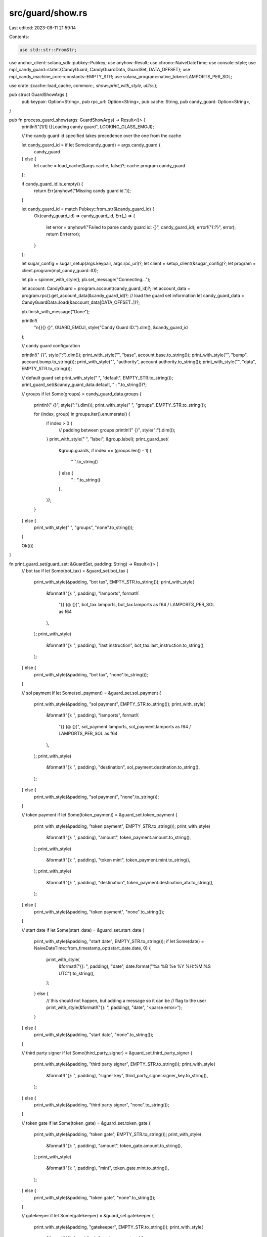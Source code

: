 src/guard/show.rs
=================

Last edited: 2023-08-11 21:59:14

Contents:

.. code-block:: rs

    use std::str::FromStr;

use anchor_client::solana_sdk::pubkey::Pubkey;
use anyhow::Result;
use chrono::NaiveDateTime;
use console::style;
use mpl_candy_guard::state::{CandyGuard, CandyGuardData, GuardSet, DATA_OFFSET};
use mpl_candy_machine_core::constants::EMPTY_STR;
use solana_program::native_token::LAMPORTS_PER_SOL;

use crate::{cache::load_cache, common::*, show::print_with_style, utils::*};

pub struct GuardShowArgs {
    pub keypair: Option<String>,
    pub rpc_url: Option<String>,
    pub cache: String,
    pub candy_guard: Option<String>,
}

pub fn process_guard_show(args: GuardShowArgs) -> Result<()> {
    println!("[1/1] {}Loading candy guard", LOOKING_GLASS_EMOJI);

    // the candy guard id specified takes precedence over the one from the cache

    let candy_guard_id = if let Some(candy_guard) = args.candy_guard {
        candy_guard
    } else {
        let cache = load_cache(&args.cache, false)?;
        cache.program.candy_guard
    };

    if candy_guard_id.is_empty() {
        return Err(anyhow!("Missing candy guard id."));
    }

    let candy_guard_id = match Pubkey::from_str(&candy_guard_id) {
        Ok(candy_guard_id) => candy_guard_id,
        Err(_) => {
            let error = anyhow!("Failed to parse candy guard id: {}", candy_guard_id);
            error!("{:?}", error);
            return Err(error);
        }
    };

    let sugar_config = sugar_setup(args.keypair, args.rpc_url)?;
    let client = setup_client(&sugar_config)?;
    let program = client.program(mpl_candy_guard::ID);

    let pb = spinner_with_style();
    pb.set_message("Connecting...");

    let account: CandyGuard = program.account(candy_guard_id)?;
    let account_data = program.rpc().get_account_data(&candy_guard_id)?;
    // load the guard set information
    let candy_guard_data = CandyGuardData::load(&account_data[DATA_OFFSET..])?;

    pb.finish_with_message("Done");

    println!(
        "\n{}{} {}",
        GUARD_EMOJI,
        style("Candy Guard ID:").dim(),
        &candy_guard_id
    );

    // candy guard configuration

    println!(" {}", style(":").dim());
    print_with_style("", "base", account.base.to_string());
    print_with_style("", "bump", account.bump.to_string());
    print_with_style("", "authority", account.authority.to_string());
    print_with_style("", "data", EMPTY_STR.to_string());

    // default guard set
    print_with_style("    ", "default", EMPTY_STR.to_string());
    print_guard_set(&candy_guard_data.default, "    :   ".to_string())?;

    // groups
    if let Some(groups) = candy_guard_data.groups {
        println!("     {}", style(":").dim());
        print_with_style("    ", "groups", EMPTY_STR.to_string());

        for (index, group) in groups.iter().enumerate() {
            if index > 0 {
                // padding between groups
                println!("          {}", style(":").dim());
            }
            print_with_style("         ", "label", &group.label);
            print_guard_set(
                &group.guards,
                if index == (groups.len() - 1) {
                    "             ".to_string()
                } else {
                    "         :   ".to_string()
                },
            )?;
        }
    } else {
        print_with_style("    ", "groups", "none".to_string());
    }

    Ok(())
}

fn print_guard_set(guard_set: &GuardSet, padding: String) -> Result<()> {
    // bot tax
    if let Some(bot_tax) = &guard_set.bot_tax {
        print_with_style(&padding, "bot tax", EMPTY_STR.to_string());
        print_with_style(
            &format!("{}:   ", padding),
            "lamports",
            format!(
                "{} (◎ {})",
                bot_tax.lamports,
                bot_tax.lamports as f64 / LAMPORTS_PER_SOL as f64
            ),
        );
        print_with_style(
            &format!("{}:   ", padding),
            "last instruction",
            bot_tax.last_instruction.to_string(),
        );
    } else {
        print_with_style(&padding, "bot tax", "none".to_string());
    }

    // sol payment
    if let Some(sol_payment) = &guard_set.sol_payment {
        print_with_style(&padding, "sol payment", EMPTY_STR.to_string());
        print_with_style(
            &format!("{}:   ", padding),
            "lamports",
            format!(
                "{} (◎ {})",
                sol_payment.lamports,
                sol_payment.lamports as f64 / LAMPORTS_PER_SOL as f64
            ),
        );
        print_with_style(
            &format!("{}:   ", padding),
            "destination",
            sol_payment.destination.to_string(),
        );
    } else {
        print_with_style(&padding, "sol payment", "none".to_string());
    }

    // token payment
    if let Some(token_payment) = &guard_set.token_payment {
        print_with_style(&padding, "token payment", EMPTY_STR.to_string());
        print_with_style(
            &format!("{}:   ", padding),
            "amount",
            token_payment.amount.to_string(),
        );
        print_with_style(
            &format!("{}:   ", padding),
            "token mint",
            token_payment.mint.to_string(),
        );
        print_with_style(
            &format!("{}:   ", padding),
            "destination",
            token_payment.destination_ata.to_string(),
        );
    } else {
        print_with_style(&padding, "token payment", "none".to_string());
    }

    // start date
    if let Some(start_date) = &guard_set.start_date {
        print_with_style(&padding, "start date", EMPTY_STR.to_string());
        if let Some(date) = NaiveDateTime::from_timestamp_opt(start_date.date, 0) {
            print_with_style(
                &format!("{}:   ", padding),
                "date",
                date.format("%a %B %e %Y %H:%M:%S UTC").to_string(),
            );
        } else {
            // this should not happen, but adding a message so it can be
            // flag to the user
            print_with_style(&format!("{}:   ", padding), "date", "<parse error>");
        }
    } else {
        print_with_style(&padding, "start date", "none".to_string());
    }

    // third party signer
    if let Some(third_party_signer) = &guard_set.third_party_signer {
        print_with_style(&padding, "third party signer", EMPTY_STR.to_string());
        print_with_style(
            &format!("{}:   ", padding),
            "signer key",
            third_party_signer.signer_key.to_string(),
        );
    } else {
        print_with_style(&padding, "third party signer", "none".to_string());
    }

    // token gate
    if let Some(token_gate) = &guard_set.token_gate {
        print_with_style(&padding, "token gate", EMPTY_STR.to_string());
        print_with_style(
            &format!("{}:   ", padding),
            "amount",
            token_gate.amount.to_string(),
        );
        print_with_style(
            &format!("{}:   ", padding),
            "mint",
            token_gate.mint.to_string(),
        );
    } else {
        print_with_style(&padding, "token gate", "none".to_string());
    }

    // gatekeeper
    if let Some(gatekeeper) = &guard_set.gatekeeper {
        print_with_style(&padding, "gatekeeper", EMPTY_STR.to_string());
        print_with_style(
            &format!("{}:   ", padding),
            "gatekeeper network",
            gatekeeper.gatekeeper_network.to_string(),
        );
        print_with_style(
            &format!("{}:   ", padding),
            "expire_on_use",
            gatekeeper.expire_on_use.to_string(),
        );
    } else {
        print_with_style(&padding, "gatekeeper", "none".to_string());
    }

    // end date
    if let Some(end_date) = &guard_set.end_date {
        print_with_style(&padding, "end date", EMPTY_STR.to_string());
        if let Some(date) = NaiveDateTime::from_timestamp_opt(end_date.date, 0) {
            print_with_style(
                &format!("{}:   ", padding),
                "date",
                date.format("%a %B %e %Y %H:%M:%S UTC").to_string(),
            );
        } else {
            // this should not happen, but adding a message so it can be
            // flag to the user
            print_with_style(&format!("{}:   ", padding), "date", "<parse error>");
        }
    } else {
        print_with_style(&padding, "end date", "none".to_string());
    }

    // allow list
    if let Some(allow_list) = &guard_set.allow_list {
        print_with_style(&padding, "allow list", EMPTY_STR.to_string());
        print_with_style(
            &format!("{}:   ", padding),
            "merkle root",
            hex::encode(allow_list.merkle_root),
        );
    } else {
        print_with_style(&padding, "allow list", "none".to_string());
    }

    // mint limit
    if let Some(mint_limit) = &guard_set.mint_limit {
        print_with_style(&padding, "mint limit", EMPTY_STR.to_string());
        print_with_style(&format!("{}:   ", padding), "id", mint_limit.id.to_string());
        print_with_style(
            &format!("{}:   ", padding),
            "amount",
            mint_limit.limit.to_string(),
        );
    } else {
        print_with_style(&padding, "mint limit", "none".to_string());
    }

    // nft payment
    if let Some(nft_payment) = &guard_set.nft_payment {
        print_with_style(&padding, "nft payment", EMPTY_STR.to_string());
        print_with_style(
            &format!("{}:   ", padding),
            "required collection",
            nft_payment.required_collection.to_string(),
        );
        print_with_style(
            &format!("{}:   ", padding),
            "destination",
            nft_payment.destination.to_string(),
        );
    } else {
        print_with_style(&padding, "nft payment", "none".to_string());
    }

    // redeemed amount
    if let Some(redeemed_amount) = &guard_set.redeemed_amount {
        print_with_style(&padding, "redeemed amount", EMPTY_STR.to_string());
        print_with_style(
            &format!("{}:   ", padding),
            "amount",
            redeemed_amount.maximum.to_string(),
        );
    } else {
        print_with_style(&padding, "redeemed amount", "none".to_string());
    }

    // address gate
    if let Some(address_gate) = &guard_set.address_gate {
        print_with_style(&padding, "address gate", EMPTY_STR.to_string());
        print_with_style(
            &format!("{}:   ", padding),
            "address",
            address_gate.address.to_string(),
        );
    } else {
        print_with_style(&padding, "address gate", "none".to_string());
    }

    // nft gate
    if let Some(nft_gate) = &guard_set.nft_gate {
        print_with_style(&padding, "nft gate", EMPTY_STR.to_string());
        print_with_style(
            &format!("{}:   ", padding),
            "required_collection",
            nft_gate.required_collection.to_string(),
        );
    } else {
        print_with_style(&padding, "nft gate", "none".to_string());
    }

    // nft burn
    if let Some(nft_burn) = &guard_set.nft_burn {
        print_with_style(&padding, "nft burn", EMPTY_STR.to_string());
        print_with_style(
            &format!("{}:   ", padding),
            "required_collection",
            nft_burn.required_collection.to_string(),
        );
    } else {
        print_with_style(&padding, "nft burn", "none".to_string());
    }

    // token burn
    if let Some(token_burn) = &guard_set.token_burn {
        print_with_style(&padding, "token burn", EMPTY_STR.to_string());
        print_with_style(
            &format!("{}    ", padding),
            "amount",
            token_burn.amount.to_string(),
        );
        print_with_style(
            &format!("{}    ", padding),
            "mint",
            token_burn.mint.to_string(),
        );
    } else {
        print_with_style(&padding, "token burn", "none".to_string());
    }

    // freeze sol payment
    if let Some(freeze_sol_payment) = &guard_set.freeze_sol_payment {
        print_with_style(&padding, "freeze sol payment", EMPTY_STR.to_string());
        print_with_style(
            &format!("{}:   ", padding),
            "lamports",
            format!(
                "{} (◎ {})",
                freeze_sol_payment.lamports,
                freeze_sol_payment.lamports as f64 / LAMPORTS_PER_SOL as f64
            ),
        );
        print_with_style(
            &format!("{}:   ", padding),
            "destination",
            freeze_sol_payment.destination.to_string(),
        );
    } else {
        print_with_style(&padding, "freeze sol payment", "none".to_string());
    }

    // freeze token payment
    if let Some(freeze_token_payment) = &guard_set.freeze_token_payment {
        print_with_style(&padding, "freeze token payment", EMPTY_STR.to_string());
        print_with_style(
            &format!("{}:   ", padding),
            "amount",
            freeze_token_payment.amount.to_string(),
        );
        print_with_style(
            &format!("{}:   ", padding),
            "token mint",
            freeze_token_payment.mint.to_string(),
        );
        print_with_style(
            &format!("{}:   ", padding),
            "destination",
            freeze_token_payment.destination_ata.to_string(),
        );
    } else {
        print_with_style(&padding, "freeze token payment", "none".to_string());
    }

    // program gate
    if let Some(program_gate) = &guard_set.program_gate {
        print_with_style(&padding, "program gate", EMPTY_STR.to_string());
        program_gate
            .additional
            .iter()
            .enumerate()
            .for_each(|(i, p)| {
                print_with_style(
                    &format!("{}:   ", padding),
                    &(i + 1).to_string(),
                    p.to_string(),
                );
            });
    } else {
        print_with_style(&padding, "program gate", "none".to_string());
    }

    // allocation
    if let Some(allocation) = &guard_set.allocation {
        print_with_style(&padding, "allocation", EMPTY_STR.to_string());
        print_with_style(&format!("{}:   ", padding), "id", allocation.id.to_string());
        print_with_style(
            &format!("{}:   ", padding),
            "limit",
            allocation.limit.to_string(),
        );
    } else {
        print_with_style(&padding, "allocation", "none".to_string());
    }

    // token2022 payment
    if let Some(token2022_payment) = &guard_set.token2022_payment {
        print_with_style(&padding, "token2022 payment", EMPTY_STR.to_string());
        print_with_style(
            &format!("{}    ", padding),
            "amount",
            token2022_payment.amount.to_string(),
        );
        print_with_style(
            &format!("{}    ", padding),
            "token mint",
            token2022_payment.mint.to_string(),
        );
        print_with_style(
            &format!("{}    ", padding),
            "destination",
            token2022_payment.destination_ata.to_string(),
        );
    } else {
        print_with_style(&padding, "token2022 payment", "none".to_string());
    }

    Ok(())
}


